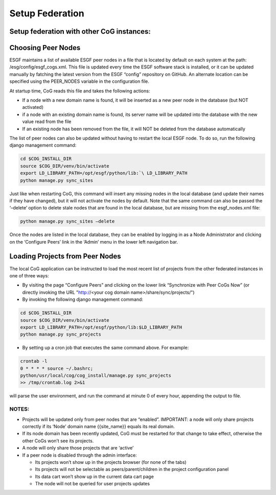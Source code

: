 
Setup Federation
================

Setup federation with other CoG instances:
------------------------------------------

Choosing Peer Nodes
-------------------


ESGF maintains a list of available ESGF peer nodes in a file that is
located by default on each system at the path:
/esg/config/esgf_cogs.xml. This file is updated every time the ESGF
software stack is installed, or it can be updated manually by fatching
the latest version from the ESGF “config” repository on GitHub. An
alternate location can be specified using the PEER_NODES variable in the
configuration file.

At startup time, CoG reads this file and takes the following actions:

-  If a node with a new domain name is found, it will be inserted as a
   new peer node in the database (but NOT activated)
-  if a node with an existing domain name is found, its server name will
   be updated into the database with the new value read from the file
-  If an existing node has been removed from the file, it will NOT be
   deleted from the database automatically

The list of peer nodes can also be updated without having to restart the
local ESGF node. To do so, run the following django management command:

.. code:: ipython2

   cd $COG_INSTALL_DIR 
   source $COG_DIR/venv/bin/activate
   export LD_LIBRARY_PATH=/opt/esgf/python/lib:`\ LD_LIBRARY_PATH
   python manage.py sync_sites

Just like when restarting CoG, this command will insert any missing
nodes in the local database (and update their names if they have
changed), but it will not activate the nodes by default. Note that the
same command can also be passed the ‘–delete’ option to delete stale
nodes that are found in the local database, but are missing from the
esgf_nodes.xml file:


.. code:: ipython2

   python manage.py sync_sites –delete

Once the nodes are listed in the local database, they can be enabled by
logging in as a Node Administrator and clicking on the ‘Configure Peers’
link in the ‘Admin’ menu in the lower left navigation bar.

Loading Projects from Peer Nodes
--------------------------------

The local CoG application can be instructed to load the most recent list
of projects from the other federated instances in one of three ways:

-  By visiting the page “Configure Peers” and clicking on the lower link
   “Synchronize with Peer CoGs Now” (or directly invoking the URL
   "http://<your cog domain name>/share/sync/projects/")
-  By invoking the following django management command:

.. code:: ipython2

   cd $COG_INSTALL_DIR 
   source $COG_DIR/venv/bin/activate
   export LD_LIBRARY_PATH=/opt/esgf/python/lib:$LD_LIBRARY_PATH
   python manage.py sync_projects

-  By setting up a cron job that executes the same command above. For
   example:

.. code:: ipython2


   crontab -l
   0 * * * * source ~/.bashrc; 
   python/usr/local/cog/cog_install/manage.py sync_projects 
   >> /tmp/crontab.log 2>&1

will parse the user environment, and run the command at minute 0 of
every hour, appending the output to file.

NOTES:
~~~~~~

-  Projects will be updated only from peer nodes that are “enabled”.
   IMPORTANT: a node will only share projects correctly if its ‘Node’
   domain name {{site_name}} equals its real domain.
-  If its node domain has been recently updated, CoG must be restarted
   for that change to take effect, otherwise the other CoGs won’t see
   its projects.
-  A node will only share those projects that are ‘active’
-  If a peer node is disabled through the admin interface:

   -  Its projects won’t show up in the projects browser (for none of
      the tabs)
   -  Its projects will not be selectable as peers/parent/children in
      the project configuration panel
   -  Its data cart won’t show up in the current data cart page
   -  The node will not be queried for user projects updates
